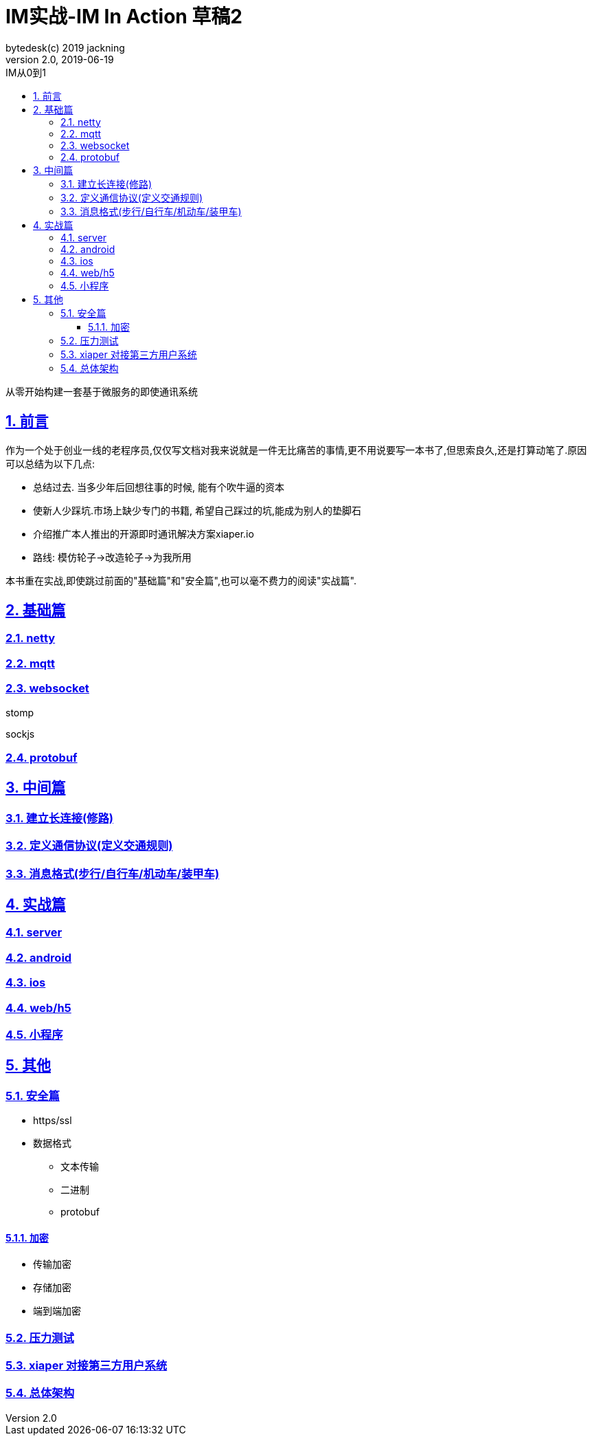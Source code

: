 = IM实战-IM In Action 草稿2
bytedesk(c) 2019 jackning
Version 2.0, 2019-06-19
:doctype: book
:icons: font
:source-highlighter: highlightjs
:sectnums:
:toc: left
:toclevels: 4
:toc-title: IM从0到1
:experimental:
:description: 打造企业级即时通讯系统
:keywords: 微服务 SpringBoot SpringCloud
:imagesdir: ./img
:sectlinks:

从零开始构建一套基于微服务的即使通讯系统

== 前言

作为一个处于创业一线的老程序员,仅仅写文档对我来说就是一件无比痛苦的事情,更不用说要写一本书了,但思索良久,还是打算动笔了.原因可以总结为以下几点:

* 总结过去. 当多少年后回想往事的时候, 能有个吹牛逼的资本
* 使新人少踩坑.市场上缺少专门的书籍, 希望自己踩过的坑,能成为别人的垫脚石
* 介绍推广本人推出的开源即时通讯解决方案xiaper.io
* 路线: 模仿轮子->改造轮子->为我所用

本书重在实战,即使跳过前面的"基础篇"和"安全篇",也可以毫不费力的阅读"实战篇".

== 基础篇

=== netty

=== mqtt

=== websocket

stomp

sockjs

=== protobuf


== 中间篇


=== 建立长连接(修路)



=== 定义通信协议(定义交通规则)





=== 消息格式(步行/自行车/机动车/装甲车)





== 实战篇

=== server

=== android

=== ios

=== web/h5

=== 小程序


== 其他

=== 安全篇

- https/ssl

- 数据格式

* 文本传输
* 二进制
* protobuf

==== 加密

* 传输加密
* 存储加密
* 端到端加密

=== 压力测试

=== xiaper 对接第三方用户系统

=== 总体架构












